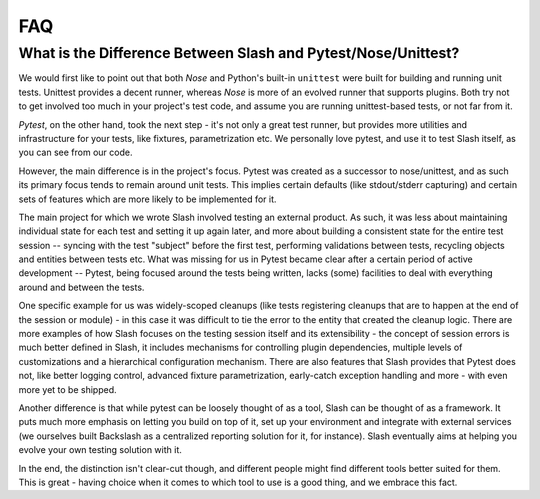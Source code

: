 FAQ
---

What is the Difference Between Slash and Pytest/Nose/Unittest?
~~~~~~~~~~~~~~~~~~~~~~~~~~~~~~~~~~~~~~~~~~~~~~~~~~~~~~~~~~~~~~

We would first like to point out that both *Nose* and Python's built-in ``unittest`` were built for building and running unit tests. Unittest provides a decent runner, whereas *Nose* is more of an evolved runner that supports plugins. Both try not to get involved too much in your project's test code, and assume you are running unittest-based tests, or not far from it.

*Pytest*, on the other hand, took the next step - it's not only a great test runner, but provides more utilities and infrastructure for your tests, like fixtures, parametrization etc. We personally love pytest, and use it to test Slash itself, as you can see from our code.

However, the main difference is in the project's focus. Pytest was created as a successor to nose/unittest, and as such its primary focus tends to remain around unit tests. This implies certain defaults (like stdout/stderr capturing) and certain sets of features which are more likely to be implemented for it.

The main project for which we wrote Slash involved testing an external product. As such, it was less about maintaining individual state for each test and setting it up again later, and more about building a consistent state for the entire test session -- syncing with the test "subject" before the first test, performing validations between tests, recycling objects and entities between tests etc. What was missing for us in Pytest became clear after a certain period of active development -- Pytest, being focused around the tests being written, lacks (some) facilities to deal with everything around and between the tests.

One specific example for us was widely-scoped cleanups (like tests registering cleanups that are to happen at the end of the session or module) - in this case it was difficult to tie the error to the entity that created the cleanup logic. There are more examples of how Slash focuses on the testing session itself and its extensibility - the concept of session errors is much better defined in Slash, it includes mechanisms for controlling plugin dependencies, multiple levels of customizations and a hierarchical configuration mechanism. There are also features that Slash provides that Pytest does not, like better logging control, advanced fixture parametrization, early-catch exception handling and more - with even more yet to be shipped.

Another difference is that while pytest can be loosely thought of as a tool, Slash can be thought of as a framework. It puts much more emphasis on letting you build on top of it, set up your environment and integrate with external services (we ourselves built Backslash as a centralized reporting solution for it, for instance). Slash eventually aims at helping you evolve your own testing solution with it.

In the end, the distinction isn't clear-cut though, and different people might find different tools better suited for them. This is great - having choice when it comes to which tool to use is a good thing, and we embrace this fact.

